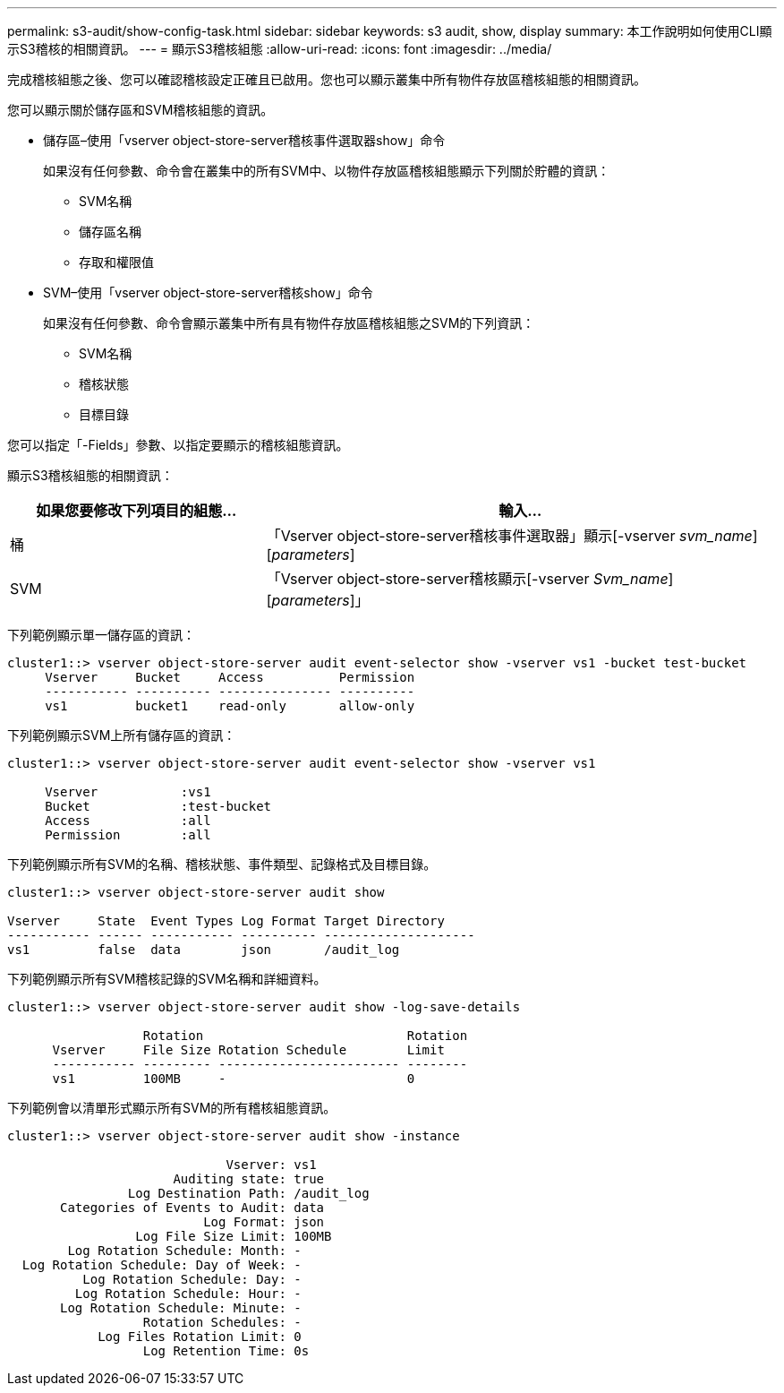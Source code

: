 ---
permalink: s3-audit/show-config-task.html 
sidebar: sidebar 
keywords: s3 audit, show, display 
summary: 本工作說明如何使用CLI顯示S3稽核的相關資訊。 
---
= 顯示S3稽核組態
:allow-uri-read: 
:icons: font
:imagesdir: ../media/


[role="lead"]
完成稽核組態之後、您可以確認稽核設定正確且已啟用。您也可以顯示叢集中所有物件存放區稽核組態的相關資訊。

您可以顯示關於儲存區和SVM稽核組態的資訊。

* 儲存區–使用「vserver object-store-server稽核事件選取器show」命令
+
如果沒有任何參數、命令會在叢集中的所有SVM中、以物件存放區稽核組態顯示下列關於貯體的資訊：

+
** SVM名稱
** 儲存區名稱
** 存取和權限值


* SVM–使用「vserver object-store-server稽核show」命令
+
如果沒有任何參數、命令會顯示叢集中所有具有物件存放區稽核組態之SVM的下列資訊：

+
** SVM名稱
** 稽核狀態
** 目標目錄




您可以指定「-Fields」參數、以指定要顯示的稽核組態資訊。

顯示S3稽核組態的相關資訊：

[cols="2,4"]
|===
| 如果您要修改下列項目的組態... | 輸入... 


| 桶 | 「Vserver object-store-server稽核事件選取器」顯示[-vserver _svm_name_][_parameters_] 


| SVM  a| 
「Vserver object-store-server稽核顯示[-vserver _Svm_name_][_parameters_]」

|===
下列範例顯示單一儲存區的資訊：

[listing]
----
cluster1::> vserver object-store-server audit event-selector show -vserver vs1 -bucket test-bucket
     Vserver     Bucket     Access          Permission
     ----------- ---------- --------------- ----------
     vs1         bucket1    read-only       allow-only
----
下列範例顯示SVM上所有儲存區的資訊：

[listing]
----
cluster1::> vserver object-store-server audit event-selector show -vserver vs1

     Vserver           :vs1
     Bucket            :test-bucket
     Access            :all
     Permission        :all
----
下列範例顯示所有SVM的名稱、稽核狀態、事件類型、記錄格式及目標目錄。

[listing]
----
cluster1::> vserver object-store-server audit show

Vserver     State  Event Types Log Format Target Directory
----------- ------ ----------- ---------- --------------------
vs1         false  data        json       /audit_log
----
下列範例顯示所有SVM稽核記錄的SVM名稱和詳細資料。

[listing]
----
cluster1::> vserver object-store-server audit show -log-save-details

                  Rotation                           Rotation
      Vserver     File Size Rotation Schedule        Limit
      ----------- --------- ------------------------ --------
      vs1         100MB     -                        0
----
下列範例會以清單形式顯示所有SVM的所有稽核組態資訊。

[listing]
----
cluster1::> vserver object-store-server audit show -instance

                             Vserver: vs1
                      Auditing state: true
                Log Destination Path: /audit_log
       Categories of Events to Audit: data
                          Log Format: json
                 Log File Size Limit: 100MB
        Log Rotation Schedule: Month: -
  Log Rotation Schedule: Day of Week: -
          Log Rotation Schedule: Day: -
         Log Rotation Schedule: Hour: -
       Log Rotation Schedule: Minute: -
                  Rotation Schedules: -
            Log Files Rotation Limit: 0
                  Log Retention Time: 0s
----